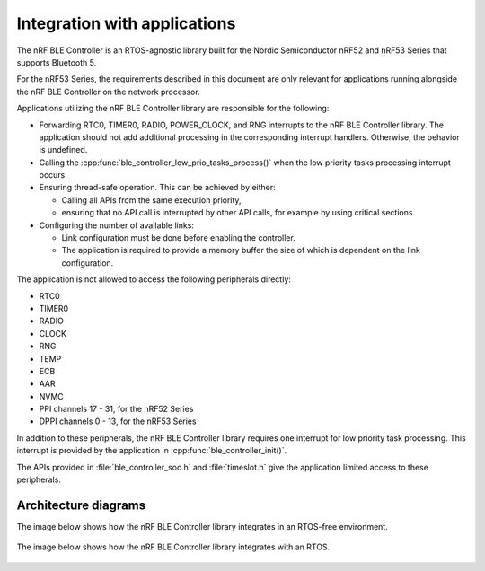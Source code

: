 .. _ble_controller_readme:

Integration with applications
=============================

The nRF BLE Controller is an RTOS-agnostic library built for the Nordic Semiconductor nRF52 and nRF53 Series that supports Bluetooth 5.

For the nRF53 Series, the requirements described in this document are only relevant for applications running alongside the nRF BLE Controller on the network processor.

Applications utilizing the nRF BLE Controller library are responsible for
the following:

-  Forwarding RTC0, TIMER0, RADIO, POWER\_CLOCK, and RNG interrupts to the
   nRF BLE Controller library.
   The application should not add additional processing in the
   corresponding interrupt handlers.
   Otherwise, the behavior is undefined.
-  Calling the :cpp:func:`ble_controller_low_prio_tasks_process()` when the low
   priority tasks processing interrupt occurs.
-  Ensuring thread-safe operation. This can be achieved by either:

   -  Calling all APIs from the same execution priority,
   -  ensuring that no API call is interrupted by other API calls, for example
      by using critical sections.

-  Configuring the number of available links:

   -  Link configuration must be done before enabling the controller.
   -  The application is required to provide a memory buffer the size of
      which is dependent on the link configuration.

The application is not allowed to access the following peripherals
directly:

-  RTC0
-  TIMER0
-  RADIO
-  CLOCK
-  RNG
-  TEMP
-  ECB
-  AAR
-  NVMC
-  PPI channels 17 - 31, for the nRF52 Series
-  DPPI channels 0 - 13, for the nRF53 Series

In addition to these peripherals, the nRF BLE Controller library requires one
interrupt for low priority task processing.
This interrupt is provided by the application in :cpp:func:`ble_controller_init()`.

The APIs provided in :file:`ble_controller_soc.h` and :file:`timeslot.h` give the
application limited access to these peripherals.

Architecture diagrams
---------------------

The image below shows how the nRF BLE Controller library integrates in an
RTOS-free environment.

.. figure:: pic/Architecture_Without_RTOS.svg

The image below shows how the nRF BLE Controller library integrates with an RTOS.

.. figure:: pic/Architecture_With_RTOS.svg
